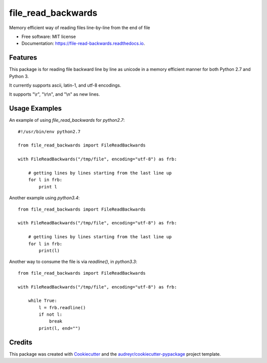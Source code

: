 ===============================
file_read_backwards
===============================


.. image:: https://img.shields.io/pypi/v/file_read_backwards.svg
        :target: https://pypi.python.org/pypi/file_read_backwards

.. image:: https://img.shields.io/travis/RobinNil/file_read_backwards.svg?branch=master
        :target: https://travis-ci.org/RobinNil/file_read_backwards.svg?branch=master

.. image:: https://readthedocs.org/projects/file-read-backwards/badge/?version=latest
        :target: https://file-read-backwards.readthedocs.io/en/latest/?badge=latest
        :alt: Documentation Status

.. image:: https://pyup.io/repos/github/RobinNil/file_read_backwards/shield.svg
     :target: https://pyup.io/repos/github/RobinNil/file_read_backwards/
     :alt: Updates


Memory efficient way of reading files line-by-line from the end of file


* Free software: MIT license
* Documentation: https://file-read-backwards.readthedocs.io.


Features
--------

This package is for reading file backward line by line as unicode in a memory efficient manner for both Python 2.7 and Python 3.

It currently supports ascii, latin-1, and utf-8 encodings.

It supports "\\r", "\\r\\n", and "\\n" as new lines.

Usage Examples
--------------

An example of using `file_read_backwards` for `python2.7`::

    #!/usr/bin/env python2.7

    from file_read_backwards import FileReadBackwards

    with FileReadBackwards("/tmp/file", encoding="utf-8") as frb:

        # getting lines by lines starting from the last line up
        for l in frb:
            print l

Another example using `python3.4`::

    from file_read_backwards import FileReadBackwards

    with FileReadBackwards("/tmp/file", encoding="utf-8") as frb:

        # getting lines by lines starting from the last line up
        for l in frb:
            print(l)


Another way to consume the file is via `readline()`, in `python3.3`::

    from file_read_backwards import FileReadBackwards

    with FileReadBackwards("/tmp/file", encoding="utf-8") as frb:

        while True:
            l = frb.readline()
            if not l:
                break
            print(l, end="")

Credits
---------

This package was created with Cookiecutter_ and the `audreyr/cookiecutter-pypackage`_ project template.

.. _Cookiecutter: https://github.com/audreyr/cookiecutter
.. _`audreyr/cookiecutter-pypackage`: https://github.com/audreyr/cookiecutter-pypackage

